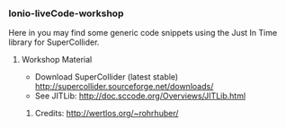 *** Ionio-liveCode-workshop

Here in you may find some generic code snippets using the Just In Time library for SuperCollider.
**** Workshop Material
- Download SuperCollider (latest stable) http://supercollider.sourceforge.net/downloads/
- See JITLib: http://doc.sccode.org/Overviews/JITLib.html
****** Credits: http://wertlos.org/~rohrhuber/
